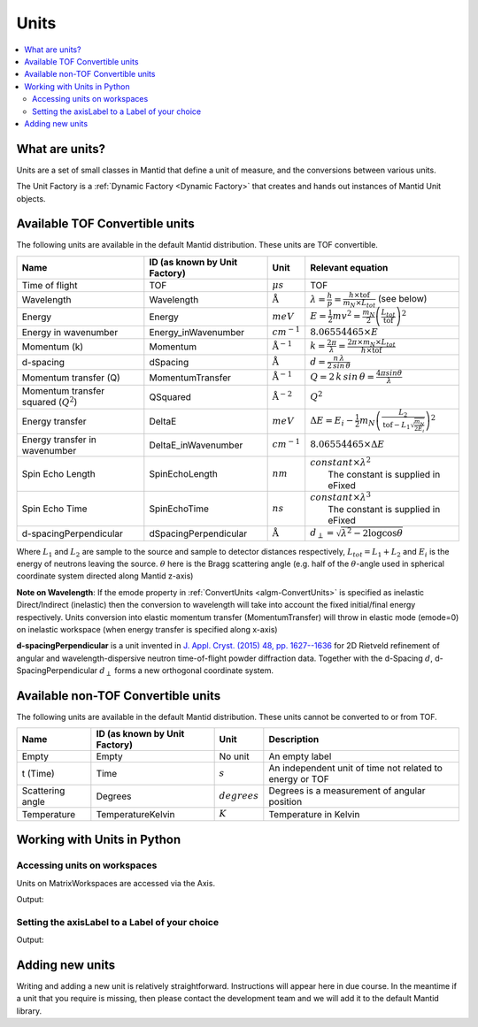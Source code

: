 .. _Unit Factory:

=====
Units
=====

.. contents::
  :local:

What are units?
---------------

Units are a set of small classes in Mantid that define a unit of measure, and the conversions between various units.

The Unit Factory is a :ref:`Dynamic Factory <Dynamic Factory>` that creates
and hands out instances of Mantid Unit objects.

Available TOF Convertible units
-------------------------------

The following units are available in the default Mantid distribution. These units are TOF convertible.

+-------------------------------------------+---------------------------------+-----------------------------+------------------------------------------------------------------------------------------------------------------+
| Name                                      | ID (as known by Unit Factory)   | Unit                        | Relevant equation                                                                                                |
+===========================================+=================================+=============================+==================================================================================================================+
| Time of flight                            | TOF                             | :math:`\mu s`               | TOF                                                                                                              |
+-------------------------------------------+---------------------------------+-----------------------------+------------------------------------------------------------------------------------------------------------------+
| Wavelength                                | Wavelength                      | :math:`\mathrm{\AA}`        | :math:`\lambda = \frac{h}{p} = \frac{h \times \mathrm{tof}}{m_N \times L_{tot}}` (see below)                     |
+-------------------------------------------+---------------------------------+-----------------------------+------------------------------------------------------------------------------------------------------------------+
| Energy                                    | Energy                          | :math:`meV`                 | :math:`E = \frac{1}{2} mv^2 = \frac{m_N}{2} \left ( \frac{L_{tot}}{\mathrm{tof}} \right )^2`                     |
+-------------------------------------------+---------------------------------+-----------------------------+------------------------------------------------------------------------------------------------------------------+
| Energy in wavenumber                      | Energy\_inWavenumber            | :math:`cm^{-1}`             | :math:`8.06554465 \times E`                                                                                      |
+-------------------------------------------+---------------------------------+-----------------------------+------------------------------------------------------------------------------------------------------------------+
| Momentum (k)                              | Momentum                        | :math:`\mathrm{\AA}^{-1}`   | :math:`k = \frac{2 \pi }{\lambda}=\frac{2 \pi \times m_N \times L_{tot}}{h \times \mathrm{tof}}`                 |
+-------------------------------------------+---------------------------------+-----------------------------+------------------------------------------------------------------------------------------------------------------+
| d-spacing                                 | dSpacing                        | :math:`\mathrm{\AA}`        | :math:`d = \frac{n \, \lambda}{2 \, sin \, \theta}`                                                              |
+-------------------------------------------+---------------------------------+-----------------------------+------------------------------------------------------------------------------------------------------------------+
| Momentum transfer (Q)                     | MomentumTransfer                | :math:`\mathrm{\AA}^{-1}`   | :math:`Q = 2 \, k \, sin \, \theta = \frac{4 \pi sin \theta}{\lambda}`                                           |
+-------------------------------------------+---------------------------------+-----------------------------+------------------------------------------------------------------------------------------------------------------+
| Momentum transfer squared (:math:`Q^2`)   | QSquared                        | :math:`\mathrm{\AA}^{-2}`   | :math:`Q^2 \frac{}{}`                                                                                            |
+-------------------------------------------+---------------------------------+-----------------------------+------------------------------------------------------------------------------------------------------------------+
| Energy transfer                           | DeltaE                          | :math:`meV`                 | :math:`\Delta E = E_{i}-\frac{1}{2}m_N \left ( \frac{L_2}{\mathrm{tof}-L_1\sqrt{\frac{m_N}{2E_i}}} \right )^2`   |
+-------------------------------------------+---------------------------------+-----------------------------+------------------------------------------------------------------------------------------------------------------+
| Energy transfer in wavenumber             | DeltaE\_inWavenumber            | :math:`cm^{-1}`             | :math:`8.06554465 \times \Delta E`                                                                               |
+-------------------------------------------+---------------------------------+-----------------------------+------------------------------------------------------------------------------------------------------------------+
| Spin Echo Length                          | SpinEchoLength                  | :math:`nm`                  | | :math:`constant \times \lambda^2`                                                                              |
|                                           |                                 |                             | |  The constant is supplied in eFixed                                                                            |
+-------------------------------------------+---------------------------------+-----------------------------+------------------------------------------------------------------------------------------------------------------+
| Spin Echo Time                            | SpinEchoTime                    | :math:`ns`                  | | :math:`constant \times \lambda^3`                                                                              |
|                                           |                                 |                             | |  The constant is supplied in eFixed                                                                            |
+-------------------------------------------+---------------------------------+-----------------------------+------------------------------------------------------------------------------------------------------------------+
| d-spacingPerpendicular                    | dSpacingPerpendicular           | :math:`\mathrm{\AA}`        | :math:`d_{\perp} = \sqrt{\lambda^2 - 2\log\cos\theta}`                                                           |
+-------------------------------------------+---------------------------------+-----------------------------+------------------------------------------------------------------------------------------------------------------+


Where :math:`L_1` and :math:`L_2` are sample to the source and sample to
detector distances respectively, :math:`L_{tot} = L_1+L_2` and
:math:`E_i` is the energy of neutrons leaving the source. :math:`\theta`
here is the Bragg scattering angle (e.g. half of the
:math:`\theta`-angle used in spherical coordinate system directed along
Mantid z-axis)

**Note on Wavelength**: If the emode property in
:ref:`ConvertUnits <algm-ConvertUnits>`
is specified as inelastic Direct/Indirect (inelastic) then the
conversion to wavelength will take into account the fixed initial/final
energy respectively. Units conversion into elastic momentum transfer
(MomentumTransfer) will throw in elastic mode (emode=0) on inelastic
workspace (when energy transfer is specified along x-axis)

**d-spacingPerpendicular** is a unit invented in `J. Appl. Cryst. (2015) 48, pp. 1627--1636 <https://doi.org/10.1107/S1600576715016520>`_ for 2D Rietveld refinement
of angular and wavelength-dispersive neutron time-of-flight powder diffraction data. Together with the d-Spacing :math:`d`,
d-SpacingPerpendicular :math:`d_{\perp}` forms a new orthogonal coordinate system.

Available non-TOF Convertible units
-----------------------------------

The following units are available in the default Mantid distribution. These units cannot be converted to or from TOF.

+-------------------------------------------+---------------------------------+-----------------------------+------------------------------------------------------------------------------------------------------------------+
| Name                                      | ID (as known by Unit Factory)   | Unit                        | Description                                                                                                      |
+===========================================+=================================+=============================+==================================================================================================================+
| Empty                                     | Empty                           | No unit                     | An empty label                                                                                                   |
+-------------------------------------------+---------------------------------+-----------------------------+------------------------------------------------------------------------------------------------------------------+
| t (Time)                                  | Time                            | :math:`s`                   | An independent unit of time not related to energy or TOF                                                         |
+-------------------------------------------+---------------------------------+-----------------------------+------------------------------------------------------------------------------------------------------------------+
| Scattering angle                          | Degrees                         | :math:`degrees`             | Degrees is a measurement of angular position                                                                     |
+-------------------------------------------+---------------------------------+-----------------------------+------------------------------------------------------------------------------------------------------------------+
| Temperature                               | TemperatureKelvin               | :math:`K`                   | Temperature in Kelvin                                                                                            |
+-------------------------------------------+---------------------------------+-----------------------------+------------------------------------------------------------------------------------------------------------------+


Working with Units in Python
----------------------------

Accessing units on workspaces
#############################

Units on MatrixWorkspaces are accessed via the Axis.

.. testcode:: UnitWorkspaceAxes


  ws = CreateSampleWorkspace()
  for i in range(ws.axes()):
      axis = ws.getAxis(i)
      print("Axis {0} is a {1}{2}{3}".format(i,
                                             "Spectrum Axis" if axis.isSpectra() else "",
                                             "Text Axis" if axis.isText() else "",
                                             "Numeric Axis" if axis.isNumeric() else ""))

      unit = axis.getUnit()
      print("\t caption:{0}".format(unit.caption()))
      print("\t symbol:{0}".format(unit.symbol()))

Output:

.. testoutput:: UnitWorkspaceAxes
  :options: +NORMALIZE_WHITESPACE

  Axis 0 is a Numeric Axis
     caption:Time-of-flight
     symbol:microsecond
  Axis 1 is a Spectrum Axis
     caption:Spectrum
     symbol:


Setting the axisLabel to a Label of your choice
###############################################


.. testcode:: UnitAxesLabel

  ws = CreateSampleWorkspace()
  axis = ws.getAxis(1)
  # Create a new axis
  axis.setUnit("Label").setLabel('Temperature', 'K')

  unit = axis.getUnit()
  print("New caption:{0}".format(unit.caption()))
  print("New symbol:{0}".format(unit.symbol()))

Output:

.. testoutput:: UnitAxesLabel
  :options: +ELLIPSIS,+NORMALIZE_WHITESPACE

  New caption:Temperature
  New symbol:K


Adding new units
----------------

Writing and adding a new unit is relatively straightforward.
Instructions will appear here in due course. In the meantime if a unit
that you require is missing, then please contact the development team
and we will add it to the default Mantid library.



.. categories:: Concepts
